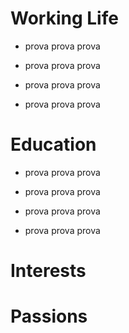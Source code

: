 #+BEGIN_COMMENT
.. title: CV
.. slug: cv
.. date: 2019-08-04 15:48:04 UTC+02:00
.. tags: 
.. category: 
.. link:
.. description: 
.. type: text

#+END_COMMENT


* Working Life

- prova prova prova

- prova prova prova

- prova prova prova

- prova prova prova


* Education

- prova prova prova

- prova prova prova

- prova prova prova

- prova prova prova


* Interests


* Passions
